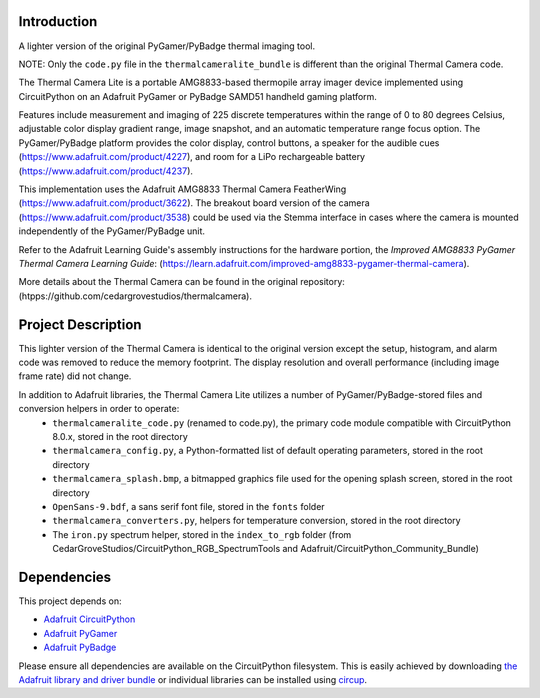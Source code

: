 Introduction
============




.. image:: https://img.shields.io/discord/327254708534116352.svg
    :target: https://adafru.it/discord
    :alt: Discord


.. image:: https://github.com/CedarGroveStudios/ThermalCameraLite/workflows/Build%20CI/badge.svg
    :target: https://github.com/CedarGroveStudios/ThermalCameraLite/actions
    :alt: Build Status


.. image:: https://img.shields.io/badge/code%20style-black-000000.svg
    :target: https://github.com/psf/black
    :alt: Code Style: Black

A lighter version of the original PyGamer/PyBadge thermal imaging tool.

NOTE: Only the ``code.py`` file in the ``thermalcameralite_bundle`` is different than the original Thermal Camera code.

.. image:: https://github.com/CedarGroveStudios/ThermalCameraLite/blob/main/media/graphics/DSC06005a.jpg
  :width: 500
  :alt: PyGamer Thermal Camera

The Thermal Camera Lite is a portable AMG8833-based thermopile array imager device
implemented using CircuitPython on an Adafruit PyGamer or PyBadge SAMD51 handheld
gaming platform.

Features include measurement and imaging of 225 discrete temperatures within the
range of 0 to 80 degrees Celsius, adjustable color display gradient range,
image snapshot, and an automatic temperature range focus option. The
PyGamer/PyBadge platform provides the color display, control buttons, a speaker
for the audible cues (https://www.adafruit.com/product/4227), and room for a
LiPo rechargeable battery (https://www.adafruit.com/product/4237).

This implementation uses the Adafruit AMG8833 Thermal Camera FeatherWing
(https://www.adafruit.com/product/3622). The breakout board version of the
camera (https://www.adafruit.com/product/3538) could be used via the Stemma
interface in cases where the camera is mounted independently of the
PyGamer/PyBadge unit.

Refer to the Adafruit Learning Guide's assembly instructions for the hardware portion,
the *Improved AMG8833 PyGamer Thermal Camera Learning Guide*:
(https://learn.adafruit.com/improved-amg8833-pygamer-thermal-camera).

More details about the Thermal Camera can be found in the original repository: (htpps://github.com/cedargrovestudios/thermalcamera).

Project Description
===================

This lighter version of the Thermal Camera is identical to the original version except the setup, histogram, and alarm code was removed to reduce the memory footprint. The display resolution and overall performance (including image frame rate) did not change.

In addition to Adafruit libraries, the Thermal Camera Lite utilizes a number of PyGamer/PyBadge-stored files and conversion helpers in order to operate:
 -  ``thermalcameralite_code.py`` (renamed to code.py), the primary code module compatible with CircuitPython 8.0.x, stored in the root directory
 -  ``thermalcamera_config.py``, a Python-formatted list of default operating parameters, stored in the root directory
 -  ``thermalcamera_splash.bmp``, a bitmapped graphics file used for the opening splash screen, stored in the root directory
 -  ``OpenSans-9.bdf``, a sans serif font file, stored in the ``fonts`` folder
 -  ``thermalcamera_converters.py``, helpers for temperature conversion, stored in the root directory
 -  The ``iron.py`` spectrum helper, stored in the ``index_to_rgb`` folder (from CedarGroveStudios/CircuitPython_RGB_SpectrumTools and Adafruit/CircuitPython_Community_Bundle)

Dependencies
=============
This project depends on:

* `Adafruit CircuitPython <https://github.com/adafruit/circuitpython>`_

* `Adafruit PyGamer <https://www.adafruit.com/product/4242>`_

* `Adafruit PyBadge <https://www.adafruit.com/product/4200>`_


Please ensure all dependencies are available on the CircuitPython filesystem.
This is easily achieved by downloading
`the Adafruit library and driver bundle <https://circuitpython.org/libraries>`_
or individual libraries can be installed using
`circup <https://github.com/adafruit/circup>`_.
